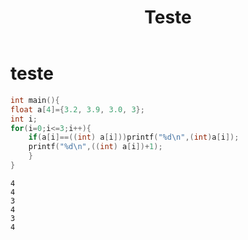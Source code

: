 #+TITLE: Teste
* teste
 #+begin_src C :include <stdio.h> :results verbatim
int main(){
float a[4]={3.2, 3.9, 3.0, 3};
int i;
for(i=0;i<=3;i++){
    if(a[i]==((int) a[i]))printf("%d\n",(int)a[i]);
    printf("%d\n",((int) a[i])+1);
    }
}
 #+end_src

 #+RESULTS:
 : 4
 : 4
 : 3
 : 4
 : 3
 : 4

